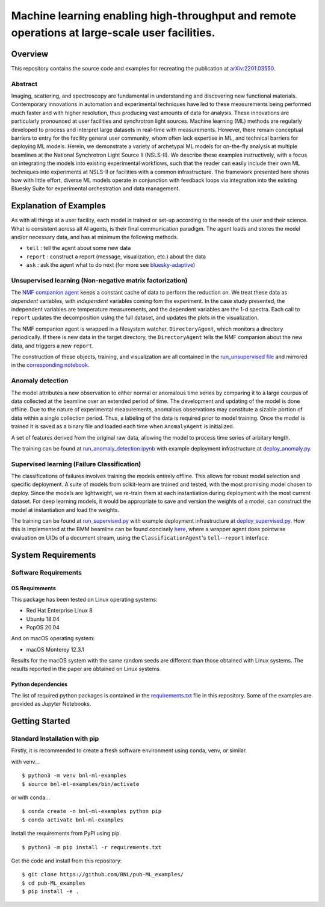 ***********************************************************************************************
Machine learning enabling high-throughput and remote operations at large-scale user facilities.
***********************************************************************************************
Overview
========
This repository contains the source code and examples for recreating the publication at `arXiv:2201.03550 <https://arxiv.org/abs/2201.03550>`_.


Abstract
********
Imaging, scattering, and spectroscopy are fundamental in understanding and discovering new functional materials.
Contemporary innovations in automation and experimental techniques have led to these measurements being performed much
faster and with higher resolution, thus producing vast amounts of data for analysis.
These innovations are particularly pronounced at user facilities and synchrotron light sources.
Machine learning (ML) methods are regularly developed to process and interpret large datasets in real-time
with measurements.
However, there remain conceptual barriers to entry for the facility general user community,
whom often lack expertise in ML, and technical barriers for deploying ML models.
Herein, we demonstrate a variety of archetypal ML models for on-the-fly analysis at multiple beamlines at the
National Synchrotron Light Source II (NSLS-II).
We describe these examples instructively, with a focus on integrating the models into existing experimental workflows,
such that the reader can easily include their own ML techniques into experiments at
NSLS-II or facilities with a common infrastructure.
The framework presented here shows how with little effort, diverse ML models operate in conjunction with feedback loops
via integration into the existing Bluesky Suite for experimental orchestration and data management.


Explanation of Examples
=======================
As with all things at a user facility, each model is trained or set-up according to the needs of the user and their science.
What is consistent across all AI agents, is their final communication paradigm.
The agent loads and stores the model and/or necessary data, and has at minimum the following methods.

* ``tell`` : tell the agent about some new data
* ``report`` : construct a report (message, visualization, etc.) about the data
* ``ask`` : ask the agent what to do next (for more see  `bluesky-adaptive <https://blueskyproject.io/bluesky-adaptive/>`_)


Unsupervised learning (Non-negative matrix factorization)
*********************************************************
The `NMF companion agent <bnl_ml_examples/unsupervised/agent.py>`_ keeps a constant cache of data to perform the reduction on.
We treat these data as *dependent* variables, with *independent* variables coming fom the experiment.
In the case study presented, the independent variables are temperature measurements, and the dependent variables are the 1-d spectra.
Each call to ``report`` updates the decomposition using the full dataset, and updates the plots in the visualization.


The NMF companion agent is wrapped in a filesystem watcher, ``DirectoryAgent``, which monitors a directory periodically.
If there is new data in the target directory, the ``DirectoryAgent`` tells the NMF companion about the new data,
and triggers a new ``report``.

The construction of these objects, training, and visualization are all contained in the `run_unsupervised file <example_scripts/run_unsupervised.py>`_
and mirrored in the `corresponding notebook <example_scripts/run_unsupervised.ipynb>`_.

Anomaly detection
*****************
The model attributes a new observation to either normal or anomalous time series by comparing it to a large courpus of data collected at the beamline over an extended period of time. The development and updating of the model is done offline. Due to the nature of experimental measurements, anomalous observations may constitute a sizable portion of data within a single collection period. Thus, a labeling of the data is required prior to model training. Once the model is trained it is saved as a binary file and loaded each time when ``AnomalyAgent`` is initialized.

A set of features derived from the original raw data, allowing the model to process time series of arbitary length.

The training can be found at `run_anomaly_detection.ipynb <example_scripts/_detection.ipynb>`_ with example deployment
infrastructure at `deploy_anomaly.py <example_scripts/deploy_anomaly.py>`_.

Supervised learning (Failure Classification)
********************************************
The classifications of failures involves training the models entirely offline.
This allows for robust model selection and specific deployment.
A suite of models from scikit-learn are trained and tested, with the most promising model chosen to deploy.
Since the models are lightweight, we re-train them at each instantiation during deployment with the most current dataset.
For deep learning models, it would be appropriate to save and version the weights of a model, can construct the model at
instantiation and load the weights.

The training can be found at `run_supervised.py <example_scripts/run_supervised.py>`_ with example deployment
infrastructure at `deploy_supervised.py <example_scripts/deploy_supervised.py>`_.
How this is implemented at the BMM beamline can be found concisely
`here <https://github.com/NSLS-II-BMM/profile_collection/blob/master/startup/BMM/xafs.py#L1167-L1169>`_,
where a wrapper agent does pointwise evaluation on UIDs of a document stream, using the ``ClassificationAgent``'s ``tell``--``report`` interface.


System Requirements
===================

Software Requirements
*********************

OS Requirements
---------------
This package has been tested on Linux operating systems:

- Red Hat Enterprise Linux 8
- Ubuntu 18.04
- PopOS 20.04

And on macOS operating system:

- macOS Monterey 12.3.1

Results for the macOS system with the same random seeds are different than those obtained with Linux systems. The results reported in the paper are obtained on Linux systems.

Python dependencies
-------------------
The list of required python packages is contained in the `requirements.txt <requirements.txt>`_ file in this repository.  Some of the examples are provided as Jupyter Notebooks.

Getting Started
===============

Standard Installation with pip
******************************

Firstly, it is recommended to create a fresh software environment using conda, venv, or similar.  

with venv...
::

    $ python3 -m venv bnl-ml-examples
    $ source bnl-ml-examples/bin/activate

or with conda...
::

    $ conda create -n bnl-ml-examples python pip
    $ conda activate bnl-ml-examples

Install the requirements from PyPI using pip.
::

    $ python3 -m pip install -r requirements.txt

Get the code and install from this repository::

    $ git clone https://github.com/BNL/pub-ML_examples/
    $ cd pub-ML_examples
    $ pip install -e .
    
